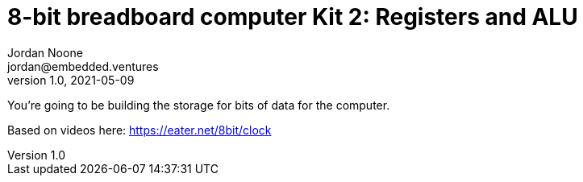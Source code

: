 :showtitle:
:toc: left
:sectnumlevels: 10
:toclevels: 10
:numbered:
:icons: font

= 8-bit breadboard computer Kit 2: Registers and ALU
Jordan Noone <jordan@embedded.ventures>
v1.0, 2021-05-09

You’re going to be building the storage for bits of data for the computer.

Based on videos here: https://eater.net/8bit/clock